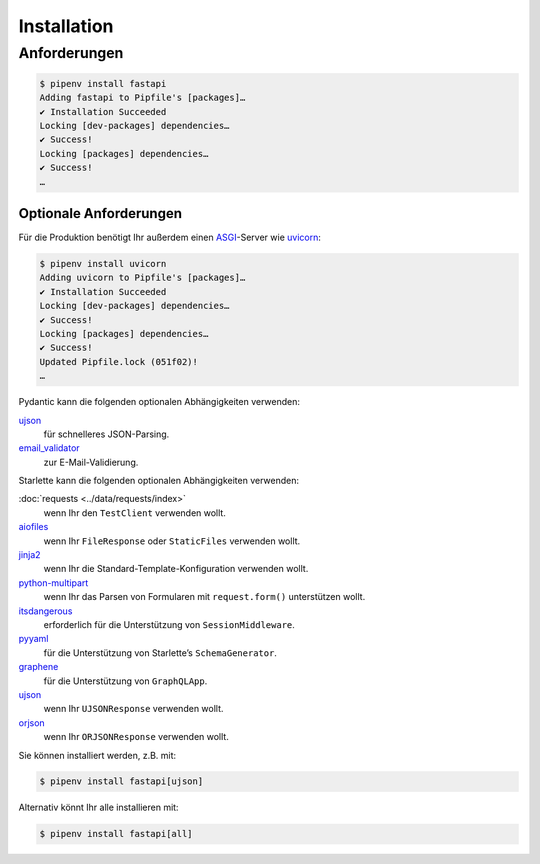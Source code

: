 Installation
============

Anforderungen
-------------

.. code-block:: console

    $ pipenv install fastapi
    Adding fastapi to Pipfile's [packages]…
    ✔ Installation Succeeded
    Locking [dev-packages] dependencies…
    ✔ Success!
    Locking [packages] dependencies…
    ✔ Success!
    …

Optionale Anforderungen
~~~~~~~~~~~~~~~~~~~~~~~

Für die Produktion benötigt Ihr außerdem einen `ASGI
<https://asgi.readthedocs.io/en/latest/>`_-Server wie `uvicorn
<http://www.uvicorn.org/>`_:

.. code-block:: console

    $ pipenv install uvicorn
    Adding uvicorn to Pipfile's [packages]…
    ✔ Installation Succeeded
    Locking [dev-packages] dependencies…
    ✔ Success!
    Locking [packages] dependencies…
    ✔ Success!
    Updated Pipfile.lock (051f02)!
    …

Pydantic kann die folgenden optionalen Abhängigkeiten verwenden:

`ujson <https://github.com/ultrajson/ultrajson>`_
    für schnelleres JSON-Parsing.
`email_validator <https://github.com/JoshData/python-email-validator>`_
    zur E-Mail-Validierung.

Starlette kann die folgenden optionalen Abhängigkeiten verwenden:

:doc:`requests <../data/requests/index>`
    wenn Ihr den ``TestClient`` verwenden wollt.
`aiofiles <https://github.com/Tinche/aiofiles>`_
    wenn Ihr ``FileResponse`` oder ``StaticFiles`` verwenden wollt.
`jinja2 <https://jinja.palletsprojects.com/>`_
    wenn Ihr die Standard-Template-Konfiguration verwenden wollt.
`python-multipart <https://andrew-d.github.io/python-multipart/>`_
    wenn Ihr das Parsen von Formularen mit ``request.form()`` unterstützen
    wollt.
`itsdangerous <https://pythonhosted.org/itsdangerous/>`_
    erforderlich für die Unterstützung von ``SessionMiddleware``.
`pyyaml <https://pyyaml.org/wiki/PyYAMLDocumentation>`_
    für die Unterstützung von Starlette’s ``SchemaGenerator``.
`graphene <https://graphene-python.org/>`_
    für die Unterstützung von ``GraphQLApp``.
`ujson <https://github.com/ultrajson/ultrajson>`__
    wenn Ihr ``UJSONResponse`` verwenden wollt.
`orjson <https://github.com/ijl/orjson>`_
    wenn Ihr ``ORJSONResponse`` verwenden wollt.

Sie können installiert werden, z.B. mit:

.. code-block:: console

    $ pipenv install fastapi[ujson]

Alternativ könnt Ihr alle installieren mit:

.. code-block:: console

    $ pipenv install fastapi[all]
